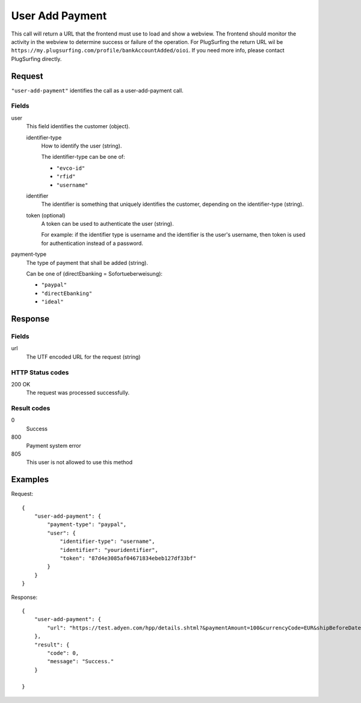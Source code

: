 .. highlight:: js

.. _calls-useraddpayment-docs:

User Add Payment
================

This call will return a URL that the frontend must use to load and show a webview.
The frontend should monitor the activity in the webview to determine success or failure of the operation.
For PlugSurfing the return URL wil be ``https://my.plugsurfing.com/profile/bankAccountAdded/oioi``.
If you need more info, please contact PlugSurfing directly.

Request
-------

``"user-add-payment"`` identifies the call as a user-add-payment call.

Fields
~~~~~~

user
    This field identifies the customer (object).

    identifier-type
        How to identify the user (string).

        The identifier-type can be one of:

        * ``"evco-id"``
        * ``"rfid"``
        * ``"username"``

    identifier
        The identifier is something that uniquely identifies the customer,
        depending on the identifier-type (string).

    token (optional)
        A token can be used to authenticate the user (string).

        For example: if the identifier type is username and the identifier is the user's username,
        then token is used for authentication instead of a password.

payment-type
    The type of payment that shall be added (string).

    Can be one of (directEbanking = Sofortueberweisung):

    * ``"paypal"``
    * ``"directEbanking"``
    * ``"ideal"``

Response
--------

Fields
~~~~~~

url
   The UTF encoded URL for the request (string)

HTTP Status codes
~~~~~~~~~~~~~~~~~

200 OK
    The request was processed successfully.

Result codes
~~~~~~~~~~~~
0
    Success
800
    Payment system error
805
    This user is not allowed to use this method

Examples
--------

Request::

    {
        "user-add-payment": {
            "payment-type": "paypal",
            "user": {
                "identifier-type": "username",
                "identifier": "youridentifier",
                "token": "87d4e3085af04671834ebeb127df33bf"
            }
        }
    }

Response::

    {
        "user-add-payment": {
            "url": "https://test.adyen.com/hpp/details.shtml?&paymentAmount=100&currencyCode=EUR&shipBeforeDate=2015-03-01&merchantReference=Authorization+youridentifier&skinCode=GfUFVL5L&merchantAccount=PlugSurfing&sessionValidity=2015-02-27T14%3A47%3A28%2B01%3A00&shopperEmail=customer%40gmail.com&shopperReference=youridentifier&allowedMethods=&blockedMethods=&offset=&recurringContract=RECURRING&orderData=H4sIAAAAAAAAAwvIKU0PLi1Ky8xLBwBbAAADCwAAAA%3D%3D&countryCode=DE&brandCode=paypal&merchantSig=2LUxxOwNdXV9nnAAAAJ4J%2FE4V8%3D"
        },
        "result": {
            "code": 0,
            "message": "Success."
        }

    }
